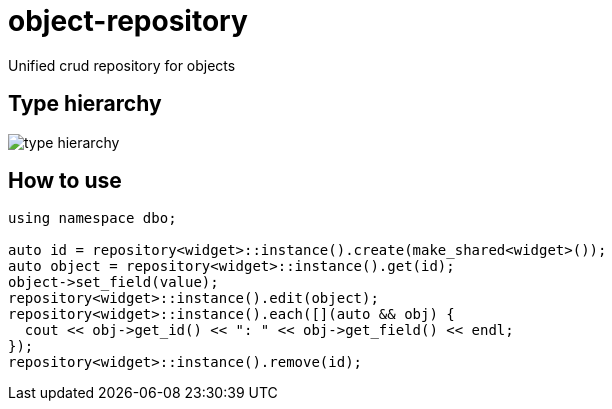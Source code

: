 = object-repository

Unified crud repository for objects

== Type hierarchy

image::doc/dao.png[type hierarchy]

== How to use

----
using namespace dbo;

auto id = repository<widget>::instance().create(make_shared<widget>());
auto object = repository<widget>::instance().get(id);
object->set_field(value);
repository<widget>::instance().edit(object);
repository<widget>::instance().each([](auto && obj) {
  cout << obj->get_id() << ": " << obj->get_field() << endl;
});
repository<widget>::instance().remove(id);
----
